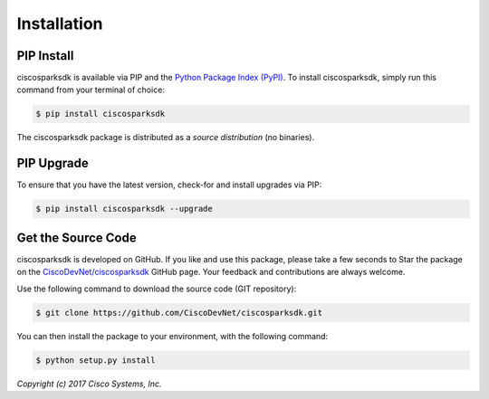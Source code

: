 .. _Installation:

============
Installation
============


.. _Install:

PIP Install
-----------

ciscosparksdk is available via PIP and the `Python Package Index (PyPI)`_.  To
install ciscosparksdk, simply run this command from your terminal of choice:

.. code-block:: bash

    $ pip install ciscosparksdk

The ciscosparksdk package is distributed as a *source distribution* (no
binaries).


.. _Upgrade:

PIP Upgrade
-----------

To ensure that you have the latest version, check-for and install upgrades via
PIP:

.. code-block:: bash

    $ pip install ciscosparksdk --upgrade


.. _Source Code:

Get the Source Code
-------------------

ciscosparksdk is developed on GitHub.  If you like and use this package,
please take a few seconds to Star the package on
the `CiscoDevNet/ciscosparksdk`_ GitHub page.  Your feedback and
contributions are always welcome.

Use the following command to download the source code (GIT repository):

.. code-block:: bash

    $ git clone https://github.com/CiscoDevNet/ciscosparksdk.git

You can then install the package to your environment, with the following
command:

.. code-block:: bash

    $ python setup.py install


*Copyright (c) 2017 Cisco Systems, Inc.*

.. _Python Package Index (PyPI): https://pypi.python.org/pypi/ciscosparksdk
.. _CiscoDevNet/ciscosparksdk: https://github.com/CiscoDevNet/ciscosparksdk
